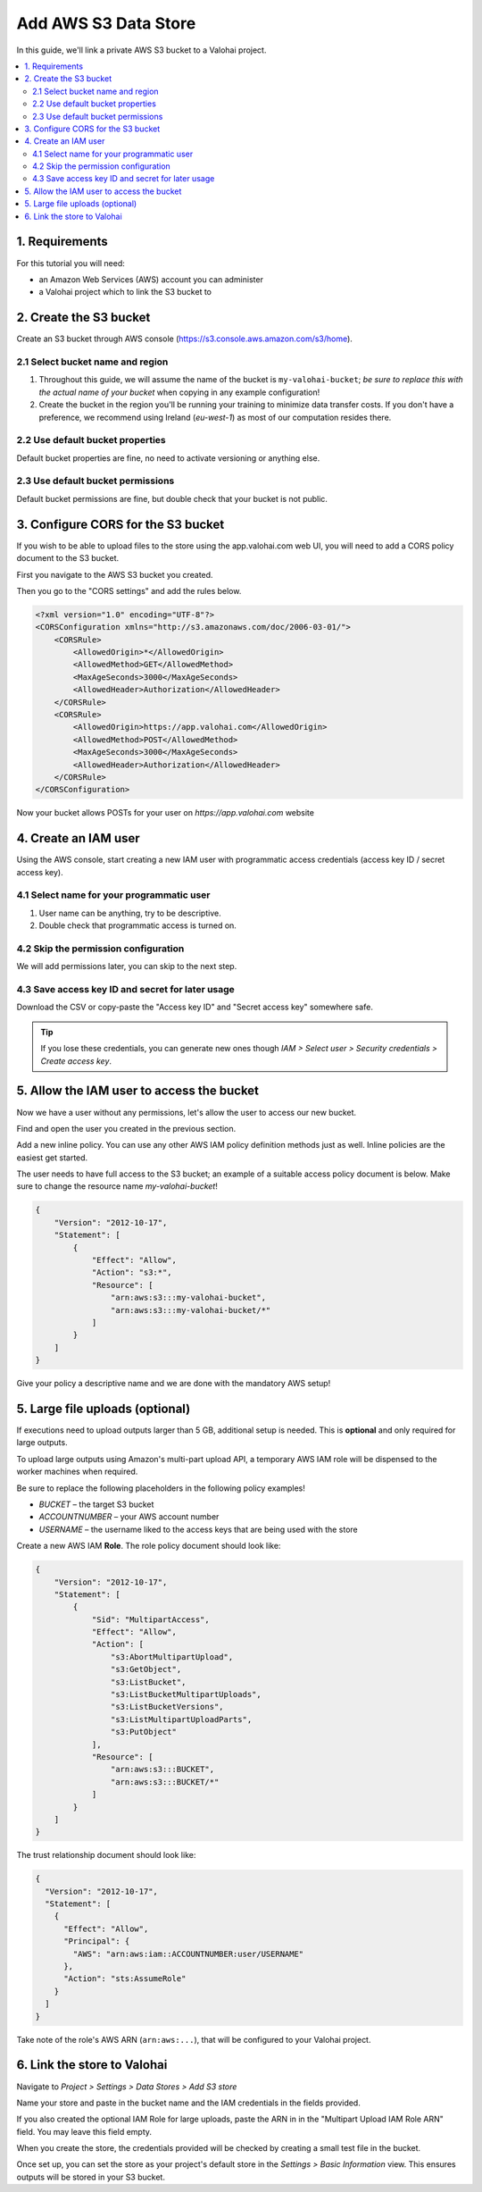 .. meta::
    :description: Link a private AWS S3 bucket containing the data for deep learning experiments to a Valohai project. Optionally create multiple buckets to keep track of different versions of deep learning models or projects.

Add AWS S3 Data Store
=====================

In this guide, we'll link a private AWS S3 bucket to a Valohai project.

.. contents::
   :backlinks: none
   :local:

1. Requirements
~~~~~~~~~~~~~~~

For this tutorial you will need:

* an Amazon Web Services (AWS) account you can administer
* a Valohai project which to link the S3 bucket to

2. Create the S3 bucket
~~~~~~~~~~~~~~~~~~~~~~~

.. thumbnail:: bucket-01.png
   :alt: S3 home page

Create an S3 bucket through AWS console (https://s3.console.aws.amazon.com/s3/home).

2.1 Select bucket name and region
^^^^^^^^^^^^^^^^^^^^^^^^^^^^^^^^^

.. thumbnail:: bucket-02.png
   :alt: S3 bucket creation, page 1

1. Throughout this guide, we will assume the name of the bucket is ``my-valohai-bucket``; *be sure to replace this with the actual name of your bucket* when copying in any example configuration!
2. Create the bucket in the region you'll be running your training to minimize data transfer costs. If you don't have a preference, we recommend using Ireland (`eu-west-1`) as most of our computation resides there.

2.2 Use default bucket properties
^^^^^^^^^^^^^^^^^^^^^^^^^^^^^^^^^

.. thumbnail:: bucket-03.png
   :alt: S3 bucket creation, page 2

Default bucket properties are fine, no need to activate versioning or anything else.

2.3 Use default bucket permissions
^^^^^^^^^^^^^^^^^^^^^^^^^^^^^^^^^^

.. thumbnail:: bucket-04.png
   :alt: S3 bucket creation, page 3

Default bucket permissions are fine, but double check that your bucket is not public.

3. Configure CORS for the S3 bucket
~~~~~~~~~~~~~~~~~~~~~~~~~~~~~~~~~~~

If you wish to be able to upload files to the store using the app.valohai.com web UI, you will need to
add a CORS policy document to the S3 bucket.

.. thumbnail:: bucket-05.png
   :alt: S3 bucket listing with the new bucket highlighted

First you navigate to the AWS S3 bucket you created.

.. thumbnail:: bucket-06.png
   :alt: S3 bucket CORS setting location

Then you go to the "CORS settings" and add the rules below.

.. code-block:: xml

   <?xml version="1.0" encoding="UTF-8"?>
   <CORSConfiguration xmlns="http://s3.amazonaws.com/doc/2006-03-01/">
       <CORSRule>
           <AllowedOrigin>*</AllowedOrigin>
           <AllowedMethod>GET</AllowedMethod>
           <MaxAgeSeconds>3000</MaxAgeSeconds>
           <AllowedHeader>Authorization</AllowedHeader>
       </CORSRule>
       <CORSRule>
           <AllowedOrigin>https://app.valohai.com</AllowedOrigin>
           <AllowedMethod>POST</AllowedMethod>
           <MaxAgeSeconds>3000</MaxAgeSeconds>
           <AllowedHeader>Authorization</AllowedHeader>
       </CORSRule>
   </CORSConfiguration>

Now your bucket allows POSTs for your user on `https://app.valohai.com` website

4. Create an IAM user
~~~~~~~~~~~~~~~~~~~~~

.. thumbnail:: s3-user-01.png
   :alt: IAM home page

Using the AWS console, start creating a new IAM user with programmatic access credentials (access key ID / secret access key).

4.1 Select name for your programmatic user
^^^^^^^^^^^^^^^^^^^^^^^^^^^^^^^^^^^^^^^^^^

.. thumbnail:: s3-user-02.png
   :alt: IAM user creation, page 1

1. User name can be anything, try to be descriptive.
2. Double check that programmatic access is turned on.

4.2 Skip the permission configuration
^^^^^^^^^^^^^^^^^^^^^^^^^^^^^^^^^^^^^

We will add permissions later, you can skip to the next step.

4.3 Save access key ID and secret for later usage
^^^^^^^^^^^^^^^^^^^^^^^^^^^^^^^^^^^^^^^^^^^^^^^^^

.. thumbnail:: s3-user-03.png
   :alt: IAM user creation, page 3

Download the CSV or copy-paste the "Access key ID" and "Secret access key" somewhere safe.

.. tip:: If you lose these credentials, you can generate new ones though `IAM > Select user > Security credentials > Create access key`.

5. Allow the IAM user to access the bucket
~~~~~~~~~~~~~~~~~~~~~~~~~~~~~~~~~~~~~~~~~~

Now we have a user without any permissions, let's allow the user to access our new bucket.

.. thumbnail:: s3-user-04.png
   :alt: IAM user listing

Find and open the user you created in the previous section.

.. thumbnail:: s3-user-05.png
   :alt: IAM user inline policy location

Add a new inline policy. You can use any other AWS IAM policy definition methods just as well. Inline policies are the easiest get started.

.. thumbnail:: s3-user-06.png
   :alt: IAM user inline policy definition

The user needs to have full access to the S3 bucket; an example of a suitable access policy document is below.
Make sure to change the resource name `my-valohai-bucket`!

.. code-block:: json

   {
       "Version": "2012-10-17",
       "Statement": [
           {
               "Effect": "Allow",
               "Action": "s3:*",
               "Resource": [
                   "arn:aws:s3:::my-valohai-bucket",
                   "arn:aws:s3:::my-valohai-bucket/*"
               ]
           }
       ]
   }

.. thumbnail:: s3-user-07.png
   :alt: IAM user policy creation review page

Give your policy a descriptive name and we are done with the mandatory AWS setup!

5. Large file uploads (optional)
~~~~~~~~~~~~~~~~~~~~~~~~~~~~~~~~

If executions need to upload outputs larger than 5 GB, additional setup is needed.
This is **optional** and only required for large outputs.

To upload large outputs using Amazon's multi-part upload API,
a temporary AWS IAM role will be dispensed to the worker machines when required.

Be sure to replace the following placeholders in the following policy examples!

* `BUCKET` – the target S3 bucket
* `ACCOUNTNUMBER` – your AWS account number
* `USERNAME` – the username liked to the access keys that are being used with the store

Create a new AWS IAM **Role**. The role policy document should look like:

.. code-block:: json

   {
       "Version": "2012-10-17",
       "Statement": [
           {
               "Sid": "MultipartAccess",
               "Effect": "Allow",
               "Action": [
                   "s3:AbortMultipartUpload",
                   "s3:GetObject",
                   "s3:ListBucket",
                   "s3:ListBucketMultipartUploads",
                   "s3:ListBucketVersions",
                   "s3:ListMultipartUploadParts",
                   "s3:PutObject"
               ],
               "Resource": [
                   "arn:aws:s3:::BUCKET",
                   "arn:aws:s3:::BUCKET/*"
               ]
           }
       ]
   }

The trust relationship document should look like:

.. code-block:: json

   {
     "Version": "2012-10-17",
     "Statement": [
       {
         "Effect": "Allow",
         "Principal": {
           "AWS": "arn:aws:iam::ACCOUNTNUMBER:user/USERNAME"
         },
         "Action": "sts:AssumeRole"
       }
     ]
   }

Take note of the role's AWS ARN (``arn:aws:...``), that will be configured to your Valohai project.

6. Link the store to Valohai
~~~~~~~~~~~~~~~~~~~~~~~~~~~~

.. thumbnail:: store-settings-01.png
   :alt: Valohai S3 store creation location

Navigate to `Project > Settings > Data Stores > Add S3 store`

.. thumbnail:: store-settings-02.png
   :alt: Valohai S3 store creation view

Name your store and paste in the bucket name and the IAM credentials in the fields provided.

If you also created the optional IAM Role for large uploads, paste the ARN in in the "Multipart Upload IAM Role ARN" field. You may leave this field empty.

When you create the store, the credentials provided will be checked by creating a small test file in the bucket.

.. thumbnail:: store-settings-03.png
   :alt: Valohai project settings with default store highlighted

Once set up, you can set the store as your project's default store in the `Settings > Basic Information` view. This ensures outputs will be stored in your S3 bucket.
